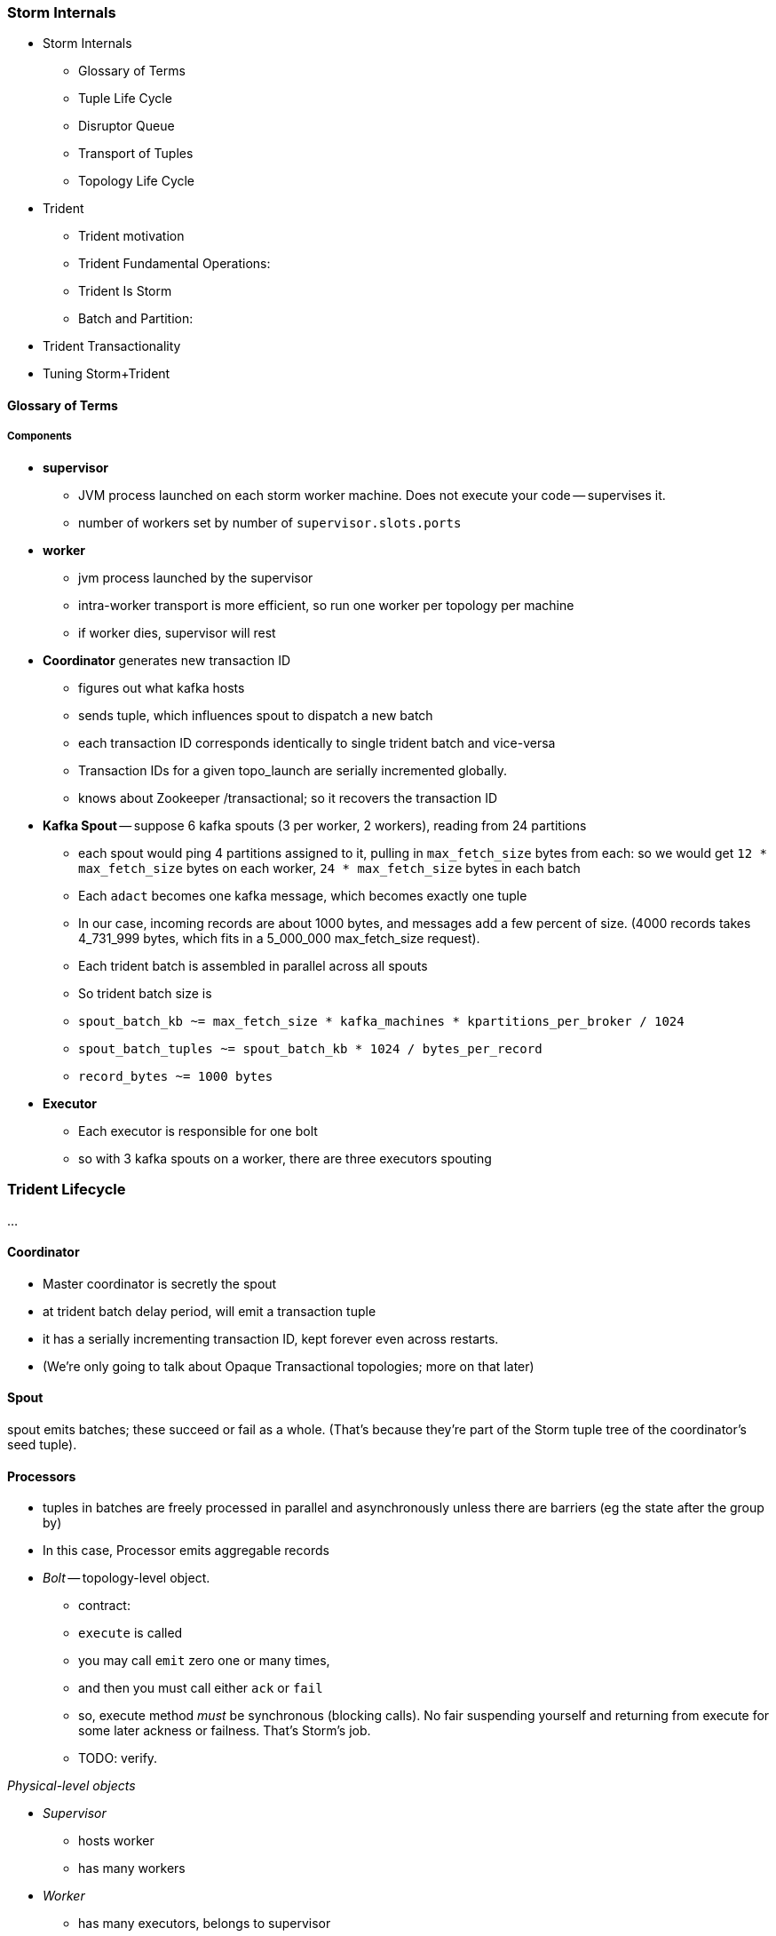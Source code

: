 === Storm Internals

* Storm Internals
  - Glossary of Terms
  - Tuple Life Cycle
  - Disruptor Queue
  - Transport of Tuples
  - Topology Life Cycle
* Trident
  - Trident motivation
  - Trident Fundamental Operations:
  - Trident Is Storm
  - Batch and Partition:
* Trident Transactionality
* Tuning Storm+Trident


==== Glossary of Terms

===== Components

* **supervisor**
  - JVM process launched on each storm worker machine. Does not execute your code -- supervises it.
  - number of workers set by number of `supervisor.slots.ports`

* **worker**
  - jvm process launched by the supervisor
  - intra-worker transport is more efficient, so run one worker per topology per machine
  - if worker dies, supervisor will rest
  
* **Coordinator** generates new transaction ID
  - figures out what kafka hosts
  - sends tuple, which influences spout to dispatch a new batch
  - each transaction ID corresponds identically to single trident batch and vice-versa
  - Transaction IDs for a given topo_launch are serially incremented globally.
  - knows about Zookeeper /transactional; so it recovers the transaction ID

* **Kafka Spout** -- suppose 6 kafka spouts (3 per worker, 2 workers), reading from 24 partitions
  - each spout would ping 4 partitions assigned to it, pulling in `max_fetch_size` bytes from each: so we would get `12 * max_fetch_size` bytes on each worker, `24 * max_fetch_size` bytes in each batch
  - Each `adact` becomes one kafka message, which becomes exactly one tuple
  - In our case, incoming records are about 1000 bytes, and messages add a few percent of size. (4000 records takes 4_731_999 bytes, which fits in a 5_000_000 max_fetch_size request).
  - Each trident batch is assembled in parallel across all spouts
  - So trident batch size is
    - `spout_batch_kb     ~= max_fetch_size * kafka_machines * kpartitions_per_broker / 1024`
    - `spout_batch_tuples ~= spout_batch_kb * 1024 / bytes_per_record`
    - `record_bytes       ~= 1000 bytes`

* **Executor**
  - Each executor is responsible for one bolt
  - so with 3 kafka spouts on a worker, there are three executors spouting

=== Trident Lifecycle

...

==== Coordinator

* Master coordinator is secretly the spout
* at trident batch delay period, will emit a transaction tuple
* it has a serially incrementing transaction ID, kept forever even across restarts.
* (We're only going to talk about Opaque Transactional topologies; more on that later)

==== Spout

spout emits batches; these succeed or fail as a whole. (That's because they're part of the Storm tuple tree of the coordinator's seed tuple).

==== Processors

* tuples in batches are freely processed in parallel and asynchronously unless there are barriers (eg the state after the group by)
* In this case, Processor emits aggregable records



* __Bolt__ -- topology-level object.

  - contract:
    - `execute` is called
    - you may call `emit` zero one or many times,
    - and then you must call either `ack` or `fail`
    - so, execute method _must_ be synchronous (blocking calls). No fair suspending yourself and returning from execute for some later ackness or failness. That's Storm's job.
      - TODO: verify.

__Physical-level objects__

* __Supervisor__
  - hosts worker
  - has many workers
* __Worker__
  - has many executors, belongs to supervisor
  - role:
    - hosts zmq sockets
    - accepts inbound tuples from other workers (worker receive queue)
    - dispatches outbound tuples to other workers (worker transfer queue)
    - (other stuff)

* __Executors__
  - belongs to executor; has one bolt/spout
  - role:
    - accepts inbound tuples (executor receive queue)
    - dispatches outbound tuples (executor send queue)
  - each executor is one single thread
   - calls tasks serially
* __Tasks__ --
  - belongs to executor; has one bolt/spout
  - physical expression of the bolt or spout
  - in Storm, can set many tasks per executor -- when you want to scale out (TODO: verify). (in Trident, left at one per; TODO: can this be changed?)
==== Tuple Life Cycle 

(Reference later section on latency tolerance)
Disruptor Queue
      - A perfect intermediate buffering queue.
      - love how locked down and ungenerous, therefore simple and powerful it is
      - sits right before and right after every executor
      - main point: how the disruptor queue is swept

===== Queues

* executor send buffer
* executor receive buffer
* worker receive buffer
* worker transfer buffer
  
==== Storm Transport

Each executor (bolt or spout) has two disruptor queues: its 'send queue' (the individual tuples it emits) and its 'receive queue' (batches of tuples staged for processing)footnote:[It might seem odd that the spout has a receive queue, but much of storm's internal bookkeeping is done using tuples -- there's actually a regular amount of traffic sent to each spout].

===== Disruptor Queue

At the heart

===== Spout Tuple Handling

* If the spout executor's async-loop decides conditions are right, it calls the spout's `nextTuple()` method.
* The spout can then emit zero, one or many tuples, which the emitter publishes non-blocking into the spout's executor send queue (see below for details).
* Each executor send queue (spout or bolt) has an attached router (`transfer-fn`). In an infinite loop, it
  - lays claim to all messages currently in the queue (everything between its last-read position and the write head), and loads them into a local tuple-batch.
  - sorts tuples into two piles: local ones, destined for tasks on this worker; and remote ones, destined for tasks on other workers.
  - all the remote tuples are published (blocking) as a single batch into the worker's transfer queue; they'll be later sent over the network each to the appropriate worker
  - the router regroups the tuples by task, and publishes (blocking) each tuple-batch into that task's executor receive buffer.
  Note that the executor send queue holds individual _tuples_, where as the worker transfer queue and executor receive queues hold _collections of tuples_. An executor send queue size of 1024 slots with an executor receive queue size of 2048 slots means there won't ever be more than `2048 * 1024` tuples waiting for that executor to process. It's important also to recognize that, although the code uses the label `tuple-batch` for these collections of tuples, they have nothing to do with the higher-level concept of a 'Trident batch' you'll meet later.

===== Bolt Tuple Handling

...

===== Worker Transfer and Receive Handlers

Unlike the transfer and the executor queues, the worker's receive buffer is a ZeroMQ construct, not a disruptor queue

==== Transport of Tuples
diagram of a flow. Explain how tuples move through the flow
    - executor send/receive
    - worker transfer buffers
    - putting all those queues there sets a floor on how fast you can go.
      - if microseconds matter, storm will never be appropriate
    - which are qbunches and which are regular tuples

==== Acking and Reliability

Acking framework/machinery for guaranteeing at least once (maybe sidebar or advanced topic to upper section)


==== Acking In Storm

* Noah is processed, produces Ham and Shem. Ack clears Noah, implicates Ham and Shem
* Shem is processed, produces Abe. Ack clears Shem, implicates Abe
* Ham is processed, produces non;e. Ack clears Ham


* Alice does a favor for Bob and Charlie. Alice is now in the clear; Bob and Charlie owe

* For every record generated, send it to the acker
* Who keeps it in a table
* For every record completed, send it to the acker
* Who removes it from the table
* Maintain tickets in a tree structure so you know what to retry

Instead,

* When the tuple tree is created, send an ack-init: the clan id along with its edge checksum
* When each tuple is successfully completed, send an ack holding two sixty-four bit numbers: the tupletree id, and the XOR of its edge id and all the edge ids it generated. Do this for each of its tupletree ids.
* The acker holds a single O(1) lookup table
    - it's actually a set of lookup tables: current, old and dead. new tuple trees are added to the current bucket; every timeout number of seconds, current becomes old, and old becomes dead -- they are declared failed and their records retried.
* The spout holds the original tuple until it receives notice from the acker. The spout won't fetch more than the max-pending number of tuples: this is to protect the spout against memory pressure , and the downstream system against congestion.

When a tuple is born in the spout,

* creates a `root-id` -- this will identify the tuple tree. Let's say it had the value `3`.
* for all the places the tuple will go, makes an `edge-id` (`executor.clj:465`)
  - set the ack tree as `{ root_id: edge_id }`. Say the tuple was to be sent to three places; it would call `out_tuple(... {3: 100})`, `out_tuple(... {3: 101})`, `out_tuple(... {3: 102})`.
* XORs all the edge_id's together to form a partial checksum: `100 ^ 101 ^ 102`.
* sends an `init_stream` tuple to the acker as `root_id, partial_checksum, spout_id`
* the tuple's `ack val` starts at zero.

When a tuple is sent from a bolt, it claims one or more anchors (the tuples it came from), and one or more destination task ids.

==== Acker Walkthrough

When a tuple is born in the spout,

* creates a `root-id` -- this will identify the tuple tree. Let's say it had the value `3`.
* for all the places the tuple will go, makes an `edge-id` (`executor.clj:465`)
  - set the ack tree as `{ root_id: edge_id }`. Say the tuple was to be sent to three places; it would call `out_tuple(... {3: 100})`, `out_tuple(... {3: 101})`, `out_tuple(... {3: 102})`.
* XORs all the edge_id's together to form a partial checksum: `100 ^ 101 ^ 102`.
* sends an `init_stream` tuple to the acker as `root_id, partial_checksum, spout_id`
* the tuple's `ack val` starts at zero.

When a tuple is sent from a bolt, it claims one or more anchors (the tuples it came from), and one or more destination task ids.

[[acker_lifecycle_simple]]
.Acker Lifecycle: Simple
[cols="1*<.<d,1*<.<d,1*<.<d",options="header"]
|=======
| Event				 	| Tuples			    	| Acker Tree
| spout emits one tuple to bolt-0 	| noah:   `<~,     { noah: a  }>`   	|
| spout sends an acker-init tuple, seeding the ack tree with `noah: a`
                                       	|                                 	| `{ noah: a }`
| bolt-0 emits two tuples to bolt-1 anchored on `noah`. Those new tuples each create an edge-id for each anchor, which is XORed into the anchor's `ackVal` and used in the new tuple's message-id.
                                        | shem: `<~,       { noah: b  }>` + 
                                          ham:  `<~,       { noah: c  }>` + 
                                          noah: `<b^c,     { noah: a  }>` 	|
| bolt-0 acks acks `noah` using the XOR of its ackVal and tuple tree: `noah: a^b^c`. Since `a^a^b^c = b^c`, this clears off the key `a`, but implicates the keys `b` and `c` -- the tuple tree remains incomplete.
                                      	|                                    	| `{ noah: b^c }`
| bolt-1 processes `shem`, emits `abe` to bolt-2
                                       	| abe:    `<~,     { noah: d  }>` + 
                                     	  shem:   `<d,     { noah: b  }>`  	|
| bolt-1 acks `shem` with `noah: d^b`  	|                                      	| `{ noah: c^d }`
| bolt-1 processes `ham`, emits nothing	| ham:    `<~,     { noah: c  }>`	|
| bolt-1 acks `ham` with `noah: c`   	|                                   	| `{ noah: d }`
| bolt-1 processes `abe`, emits nothing	| abe:    `<~,     { noah: d  }>`	|
| bolt-1 acks `abe` with `noah: d`	|                                  	| `{ noah: 0 }`
| acker removes noah from ledger, notifies spout
                                        |                                    	| `{}`
|	|	|
| `______________________`            	| `______________________________`	| `___________________`
|=======

We have one tuple, with many anchors, to many out-task ids.

----
    hera ----v---- zeus ----v---- dione
             |              |
            ares ---v--- aphrodite
                    |
           +--------+--------+
        phobos   deimos   harmonia
----


traffic occurs to the acker in two places:

* each time a spout emits a tuple
* each time a bolt acks a tuple

even if there are thousands of tuples, only a very small amount of data is sent: the init_stream when the tuple tree is born, and once for each child tuple.
When a tuple is acked, it both clears its own record and implicates its children.

===== Acker

* Acker is just a regular bolt -- all the interesting action takes place in its execute method.
* it knows
  - id == `tuple[0]` (TODO what is this)
  - the tuple's stream-id
  - there is a time-expiring data structure, the `RotatingHashMap`
    - it's actually a small number of hash maps;
    - when you go to update or add to it, it performs the operation on the right component HashMap.
    - periodically (when you receive a tick tuple), it will pull off oldest component HashMap, mark it as dead; invoke the expire callback for each element in that HashMap.
* get the current checksum from `pending[id]`.

pending has objects like `{ val: "(checksum)", spout_task: "(task_id)" }`

* when it's an ACKER-INIT-STREAM
  `pending[:val] = pending[:val] ^ tuple[1]`


pseudocode

----
    class Acker < Bolt

	def initialize
	  self.ackables = ExpiringHash.new
	end

  	def execute(root_id, partial_checksum, from_task_id)
	  stream_type = tuple.stream_type
	  ackables.expire_stalest_bucket if (stream_type == :tick_stream)
	  curr = ackables[root_id]

	  case stream_type
	  when :init_stream
	    curr[:val]        = (curr[:val]	|| 0) ^ partial_checksum
	    curr[:spout_task] = from_task_id
	  when :ack_stream
	    curr[:val]        = (curr[:val]	|| 0) ^ partial_checksum
	  when :fail_stream
	    curr[:failed]     = true
	  end

	  ackables[root_id] = curr

	  if    curr[:spout_task] && (curr[:val] == 0)
	    ackables.delete(root_id)
	    collector.send_direct(curr[:spout_task], :ack_stream, [root_id])
	  elsif curr[:failed]
	    ackables.delete(root_id)
	    collector.send_direct(curr[:spout_task], :fail_stream, [root_id])
	  end

	  collector.ack # yeah, we have to ack as well -- we're a bolt
	end

    end
----

===== A few details

There's a few details to clarify:

First, the spout must never block when emitting -- if it did, critical bookkeeping tuples might get trapped, locking up the flow. So its emitter keeps an "overflow buffer", and publishes as follows:

* if there are tuples in the overflow buffer add the tuple to it -- the queue is certainly full.
* otherwise, publish the tuple to the flow with the non-blocking call. That call will either succeed immediately ...
* or fail with an `InsufficientCapacityException`, in which case add the tuple to the overflow buffer

The spout's async-loop won't call `nextTuple` if overflow is present, so the overflow buffer only has to accomodate the maximum number of tuples emitted in a single `nextTuple` call.

Topology Life Cycle

from launch to running`
    - you upload your jar, nimbus instantiates your topoology, then it goes to each supervisor, child processes evaluate topology, etc...

=== Trident

==== Trident motivation

- example of things you can't do with storm
  - what topologies could we run that wouldn't work on storm?

==== Trident Fundamental Operations:
- https://github.com/nathanmarz/storm/wiki/Trident-API-Overview

- each: accepts one tuple, emits 0, 1, or many tuples
- filter: accepts one tuple, implements isKeep, causing it to emit 0 or 1 tuples
- batch query/batch apply/map
  - Accepts a list of n tuples
  - emits a list of n things (could be tuples, objects, whatever)
  - then, in 'executor' the list of n things is handed to a method that emits 0, 1 or many tuples for each thing
- batch apply/map
  - emits only 1 thing for each of the n things
  - list of results
- batch each
  - emits the original n things
  - list of result lists
- partition persist
  - basically a batch query with a commit guarantee
  - equivalent of pig store
  - talk about failure cases
    - what happens if some of the partitions fail in the commit? where are the tuples retried from?
  - school bus metaphor:
    - there is no ordering of partitions, however there is an ordering over tuples within partitions
     - you will never see an out of order tuple within a partition, but you might switch contexts between partitions
       - i.e: Partition Green - 1,2,3,4,5 Parition Red: 2,3,4,5 Partition Green: 6,7,8,9,10
    - coord tuple is at the end of the partition
- persistent aggregate
  - a persistent aggregate ensures that an aggregator is applied to each tuple in a batch, and persists the result
    using transactional guarantees
  - commits once the prior batch has succeeded and all partitions have succeeded(completed)
- partition aggregate
  - does not have a commit
  - give it an aggregator function, ensuring that the aggregator is applied to each partition in the batch
  - like persistent aggregate without commit

Trident aggregators

- aggregator (cannot be used with a persist)
  - gets an init call, can emit
  - gets a call with aggregate with every tuple in a partition, can emit
  - gets a call to complete, can emit
- accumulator
  - calls firstTuple() with the first tuple in a partition
  - calls aggregate method with each tuple in partition, including first
  - calls complete
- improver * the method signatures may change slightly
  - accepts a unified profile and deltas, emits 'improved' profile
  - complete called, emits 'posterior'
- reducing aggregator (fold)
  - call init (sometimes) for first element in series
  - stepwise improver - one at a time. Improver accepts many deltas, reducing aggregator accepts one at a time
- combiner
  - has a zero method
  - has a combine method that accepts to values and returns combined value

Trident Persistent Aggregates

reducer aggregator:
will be called for each element in the group with the prior value and the tuple
the Trident `State` has retrieved the prior values for the keys
the Trident `State` is given the new tuples 
Persistent Aggregate has the following things
aggregator, which is called with the list of values (refer above)

* there is a backing store facade which presents the interface for a key-value store
  - it’s a key-value store of some kind. Concrete implementations exist for memory, elasticsearch, memcached, hbase, etc…
  - can say getValues and give it a bunch of group keys
  - can say putValues and give it a list of group keys and a list of group values

Persistent aggregate has many moving parts that are all decomposed and connected. we are *not* going to describe every single way to assemble a persistent aggregate. We will give you the (somewhat elaborate) recommended configuration that you will want to use most of the time, but will not go into all of the details of constructing your own from scratch.
 
Recommended Pieces:

Data Store Adapter (look up correct word) presents a map-esque interface that actually carries out storing and retrieving values.
Write-through LRU cache sitting in front of data store adapter -- wraps the data store adapter with an LRU cache
Aggregator function like those listed above that performs the aggregation

Not covered:

Serializers  - responsible for turning a value into a string suitable to be sent to the datastore
Value Updater - responsible for something *look up function*
State Updater - also does something *look up function*


Life Cycle:

In case you’re wondering we’re going to talk about a transactional topology with a non-combiner aggregator first. We’ll explain more later. The point being that this aggregator must get the values before performing the aggregation.

1. Executor hosting this state operation enters the commit phase (commit tuple arrives)
2. Executor calls getValues() on the datastore (actually lru cache) on all group keys within the partition. The values are retrieved for use in the aggregation. e.g. in the diagram for the first partition, those keys will a,e,l,m,o,u,t. Note that even though l occurs twice it’s only one key.
3. Executor applies aggregator to each group (i.e. the values associated with the keys aelmout)

In the letter counting example the first executor in batch two gets the keys a,c, and e. The data store has values for a and e from the first batch. Next it will apply the aggregator function. In the case of key a, it will call reduce() 3 times: call it with

==== Trident Is Storm

- describe the storm topology that results from a trident topology
  - lay of the land/actors

==== Batch and Partition:


- implications of transactions (transactional guarantees)/lifecycle of a batch/partition
  - there is no mechanism guaranteeing a partial order
  - each partition becomes complete once 
    - field-trip metaphor
  - guarantee is this: if you are told to commit, you are guaranteed that all batches before you have succeeded 
    and no batch after you has tried to commit.

==== Trident Transactionality

- A detailed look at partitions and transactions
  - partition = sub-batch
  - set of things that should all be committed to the database at the same time
  - partitions are defined back at the trident. they're where you actually save something
  - partition/persist is an example of what exactly once is used for

===== Kinds of State

* non-transactional: batching behavior only
* transactional: exactly once; batches are always processed in whole
* opaque transactional: all records are processed, but might not be in same batches

==== Transactional State

* the state doesn't ask the cache to fetch until it has a whole batches' worth of records to hand over. This is trident logic, not storm.
* Those "aggregables" are reduced into rolled-up aggregates. So you might have 2500 inbound records that result in 900 distinct aggregates. (If you had eight aggregables [A, A, C, A, B, D, B, A] you would get four partial aggregates {A: 4, B: 2, C: 1, D: 1}. 
* It's clever about doing partial aggregates ("algebraic" reducers).


* It looks in the cache for the old total count. Anything that isn't there it fetches from the database. This lets you do efficient batch requests, a huge scalability boon.
* Once the cache is fresh, it determines the next aggregated value and writes it to the cache and to the DB, then ack()s the batch (all the tuples in the batch, really).
* If a batch had 900 aggregates, and it had prior counts for 250 of them, then it will _read_ 650 records and _write_ 900. It always does a put for every new observed count.

* ¡Note!: The database writes do *not* have to be transactional. It's the whole thing -- the whole batch, end-to-end -- that has to have transactional integrity, not just the DB code.

===== Ensuring Transactional reliability

Let's say for transaction ID 69 the old aggregated values were `{A:20, B: 10, C: 1, D: 0}`, and new  aggregated values were `{A: 24, B: 12, C: 2, D: 1}`. 

It stores (TODO: verify order of list):

----
   {A: [24, 20, 69], B: [12, 10, 69], C: [2, 1, 69], D: [1, 0, 69]}
----

If I am processing batch 

Since this is a _State_, you have contractual obligation from Trident that batch 69 will *not* be processed until and unless batch 68 has succeeded. 

So when I go to read from the DB, I will usually see something like

----
   {A: [20, ??, 68], B: [10, ??, 68], C: [1, ??, 68]}
----

I might instead however see

----
  {A: [??, 20, 69], B: [??, 10, 69], C: [??, 1, 69], D: [??, 0, 69]}
----

This means another attempt has been here: maybe it succeeded but was slow; maybe it failed; maybe _I_ am the one who is succeeding but slow. In any case, I don't know whether to trust the _new_ (first slot) values for this state, but I do know that I can trust the prior (second slot) values saved from batch 68. I just use those, and clobber the existing values with my new, correct counts.

==== Code Locations

===== Code Locations

Since the Storm+Trident code is split across multiple parent directories, it can be hard to track where its internal logic lives. Here's a guide to the code paths as of version `0.9.0-wip`.

[[storm_transport_code]]
.Storm Transport Code
|=======
| Role			 	| source path				    	|
| `async-loop`		 	| `clj/b/s/util.clj`		    	|
| Spout instantiation	 	| `clj/b/s/daemon/executor.clj`  	| `mk-threads :spout`
| Bolt instantiation	 	| `clj/b/s/daemon/executor.clj`  	| `mk-threads :bolt`
| Disruptor Queue facade 	| `clj/b/s/disruptor.clj` and `jvm/b/s/utils/disruptor.java`  	|
| Emitter->Send Q logic	 	| `clj/b/s/daemon/executor.clj`  	| `mk-executor-transfer-fn`
| Router (drains exec send Q)	| `clj/b/s/daemon/worker.clj`	    	| `mk-transfer-fn`	| infinite loop attached to each disruptor queue
| Local Send Q -> exec Rcv Q 	| `clj/b/s/daemon/worker.clj`	    	| `mk-transfer-local-fn`	| invoked within the transfer-fn and receive thread
| Worker Rcv Q -> exec Rcv Q 	| `clj/b/s/messaging/loader.clj` 	| `launch-receive-thread!`	| Worker Rcv Q -> exec Rcv Q
| Trans Q -> zmq	 	| `clj/b/s/daemon/worker.clj`	    	| `mk-transfer-tuples-handler`
| `..`			 	| `clj/b/s/daemon/task.clj`	    	|
| `..`			 	| `clj/b/s/daemon/acker.clj`	    	|
| `..`			 	| `clj/b/s/`			    	|
|=======

==== Tuning Storm and Trident

...

===== Numerology

The following should be even multiples:

* `N_w` workers per machine. (one if you're only running one topology)
* `N_spouts` per
  - `N_partitions_per_spout` -- even number of partitions per spout
* Don't change multiplicity lightly
  - it will route directly
  - don't really understand how/when/why yet
* Parallelism hint is a hint --
  - can get more never less (TODO: verify)

==== Refs

* http://www.slideshare.net/lukjanovsv/twitter-storm?from_search=1


===== notes for genealogy analogy

http://www.theoi.com/Text/Apollodorus1.html [1.1.1] Sky was the first who ruled over the whole world.1  ... 
[1.1.3] [Uranus] begat children by Earth, to wit, the Titans as they are named: Ocean, Coeus, Hyperion, Crius, Iapetus, and, youngest of all, Cronus; also daughters, the Titanides as they are called: Tethys, Rhea, Themis, Mnemosyne, Phoebe, Dione, Thia.5  ... 
[1.3.1] Now Zeus wedded Hera and begat Hebe, Ilithyia, and Ares,32 but he had intercourse with many women, both mortals and immortals. By Themis, daughter of Sky, he had daughters, the Seasons, to wit, Peace, Order, and Justice; also the Fates, to wit, Clotho, Lachesis, and Atropus33; by Dione he had Aphrodite34; by Eurynome, daughter of Ocean, he had the Graces, to wit, Aglaia, Euphrosyne, and Thalia35; by Styx he had Persephone36; and by Memory (Mnemosyne) he had the Muses, first Calliope, then Clio, Melpomene, Euterpe, Erato, Terpsichore, Urania, Thalia, and Polymnia.37
http://www.theoi.com/Text/HomerIliad5.html "Straightway then they came to the abode of the gods, to steep Olympus and there wind-footed, swift Iris stayed the horses and loosed them from the car, and cast before them food ambrosial; but fair Aphrodite flung herself upon the knees of her mother Dione. She clasped her daughter in her arms, and stroked her with her hand and spake to her, saying: "Who now of the sons of heaven, dear child, hath entreated thee thus wantonly, as though thou wert working some evil before the face of all?""
http://www.maicar.com/GML/OCEANIDS.html Dione 1. Dione 1 ... daughter of Uranus & Gaia. According to some she consorted with Zeus and gave birth to Aphrodite. Apd.1.1.3, 1.3.1; Hom.Il.5.370; Hes.The.350ff
http://www.maicar.com/GML/Aphrodite.html Aphrodite had three children by Ares: Deimos, Phobus 1 (Fear and Panic) and Harmonia 1
http://www.theoi.com/Text/HesiodTheogony.html Hesiod [933] Also Cytherea bare to Ares the shield-piercer Panic and Fear, terrible gods who drive in disorder the close ranks of men in numbing war, with the help of Ares, sacker of towns: and Harmonia whom high-spirited Cadmus made his wife.

